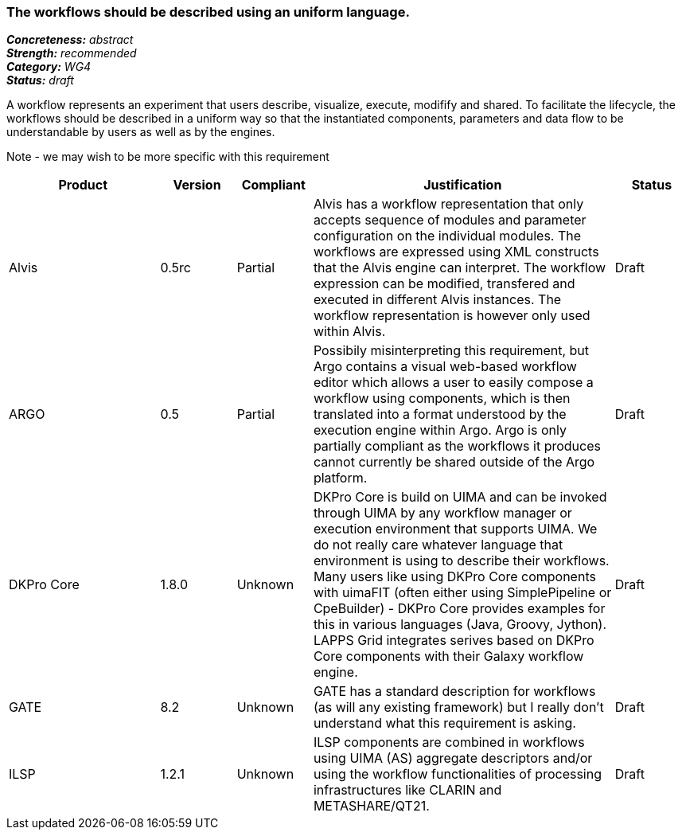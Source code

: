 === The workflows should be described using an uniform language.

[%hardbreaks]
[small]#*_Concreteness:_* __abstract__#
[small]#*_Strength:_*     __recommended__#
[small]#*_Category:_*     __WG4__#
[small]#*_Status:_*       __draft__#



A workflow represents an experiment that users describe, visualize, execute, modifify and shared. To facilitate the lifecycle, the workflows should be described in a uniform way so that the instantiated components, parameters and data flow to be understandable by users as well as by the engines.

Note - we may wish to be more specific with this requirement

// Below is an example of how a compliance evaluation table could look. This is presently optional
// and may be moved to a more structured/principled format later maintained in separate files.
[cols="2,1,1,4,1"]
|====
|Product|Version|Compliant|Justification|Status

| Alvis
| 0.5rc
| Partial
| Alvis has a workflow representation that only accepts sequence of modules and parameter configuration on the individual modules. The workflows are expressed using XML constructs that the Alvis engine can interpret. The workflow expression can be modified, transfered and executed in different Alvis instances. The workflow representation is however only used within Alvis.
| Draft

| ARGO
| 0.5
| Partial
| Possibily misinterpreting this requirement, but Argo contains a visual web-based workflow editor which allows a user to easily compose a workflow using components, which is then translated into a format understood by the execution engine within Argo.  Argo is only partially compliant as the workflows it produces cannot currently be shared outside of the Argo platform.
| Draft

| DKPro Core
| 1.8.0
| Unknown
| DKPro Core is build on UIMA and can be invoked through UIMA by any workflow manager or execution environment that supports UIMA. We do not really care whatever language that environment is using to describe their workflows. Many users like using DKPro Core components with uimaFIT (often either using SimplePipeline or CpeBuilder) - DKPro Core provides examples for this in various languages (Java, Groovy, Jython). LAPPS Grid integrates serives based on DKPro Core components with their Galaxy workflow engine. 
| Draft

| GATE
| 8.2
| Unknown
| GATE has a standard description for workflows (as will any existing framework) but I really don't understand what this requirement is asking.
| Draft

| ILSP
| 1.2.1
| Unknown
| ILSP components are combined in workflows using UIMA (AS) aggregate descriptors and/or using the workflow functionalities of processing infrastructures like CLARIN and METASHARE/QT21.
| Draft
|====
